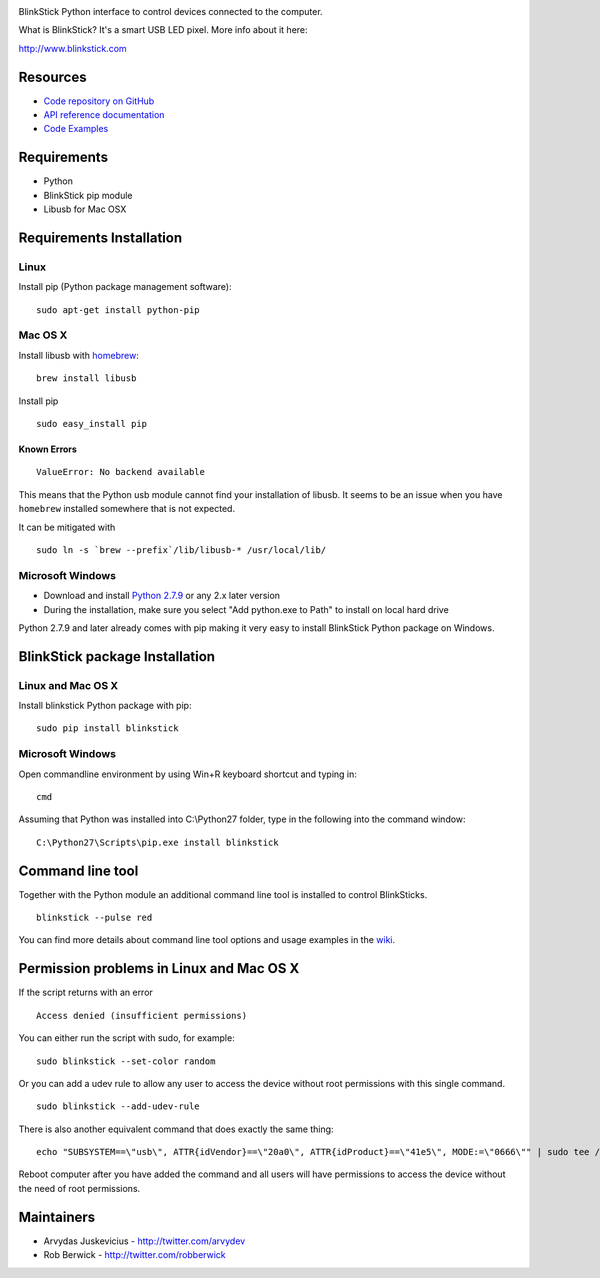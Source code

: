 .. image:: http://www.blinkstick.com/images/logos/blinkstick-python.png
   :alt: BlinkStick Python

BlinkStick Python interface to control devices connected to the
computer.

What is BlinkStick? It's a smart USB LED pixel. More info about it here:

http://www.blinkstick.com

Resources
---------

- `Code repository on GitHub <https://github.com/arvydas/blinkstick-python>`_
- `API reference documentation <https://arvydas.github.io/blinkstick-python>`_
- `Code Examples <https://github.com/arvydas/blinkstick-python/wiki>`_

Requirements
------------

-  Python
-  BlinkStick pip module
-  Libusb for Mac OSX

Requirements Installation
-------------------------

Linux
`````

Install pip (Python package management software):

::

    sudo apt-get install python-pip

Mac OS X
````````

Install libusb with `homebrew <http://mxcl.github.io/homebrew/>`_:

::

    brew install libusb

Install pip

::

    sudo easy_install pip

Known Errors
^^^^^^^^^^^^

::

    ValueError: No backend available

This means that the Python usb module cannot find your installation of libusb.
It seems to be an issue when you have ``homebrew`` installed somewhere that is
not expected.

It can be mitigated with

::

    sudo ln -s `brew --prefix`/lib/libusb-* /usr/local/lib/

Microsoft Windows
`````````````````

* Download and install `Python 2.7.9 <http://www.python.org/download/releases/>`_ or any 2.x later version
* During the installation, make sure you select "Add python.exe to Path" to install on local hard drive

Python 2.7.9 and later already comes with pip making it very easy to install BlinkStick Python package on Windows. 

BlinkStick package Installation
-------------------------------

Linux and Mac OS X
``````````````````

Install blinkstick Python package with pip:

::

    sudo pip install blinkstick


Microsoft Windows
`````````````````

Open commandline environment by using Win+R keyboard shortcut and typing in:

::

    cmd

Assuming that Python was installed into C:\\Python27 folder, type in the 
following into the command window:

::

    C:\Python27\Scripts\pip.exe install blinkstick

Command line tool
-----------------

Together with the Python module an additional command line tool is
installed to control BlinkSticks. 

::

    blinkstick --pulse red


You can find more details about command line tool options and usage 
examples in the `wiki <https://github.com/arvydas/blinkstick-python/wiki>`_.

Permission problems in Linux and Mac OS X
-----------------------------------------

If the script returns with an error

::

    Access denied (insufficient permissions)

You can either run the script with sudo, for example:

::

    sudo blinkstick --set-color random 

Or you can add a udev rule to allow any user to access the device
without root permissions with this single command.

::

    sudo blinkstick --add-udev-rule

There is also another equivalent command that does exactly the same thing:

::

    echo "SUBSYSTEM==\"usb\", ATTR{idVendor}==\"20a0\", ATTR{idProduct}==\"41e5\", MODE:=\"0666\"" | sudo tee /etc/udev/rules.d/85-blinkstick.rules

Reboot computer after you have added the command and all users will have
permissions to access the device without the need of root permissions.

Maintainers
-----------

-  Arvydas Juskevicius - http://twitter.com/arvydev
-  Rob Berwick - http://twitter.com/robberwick

